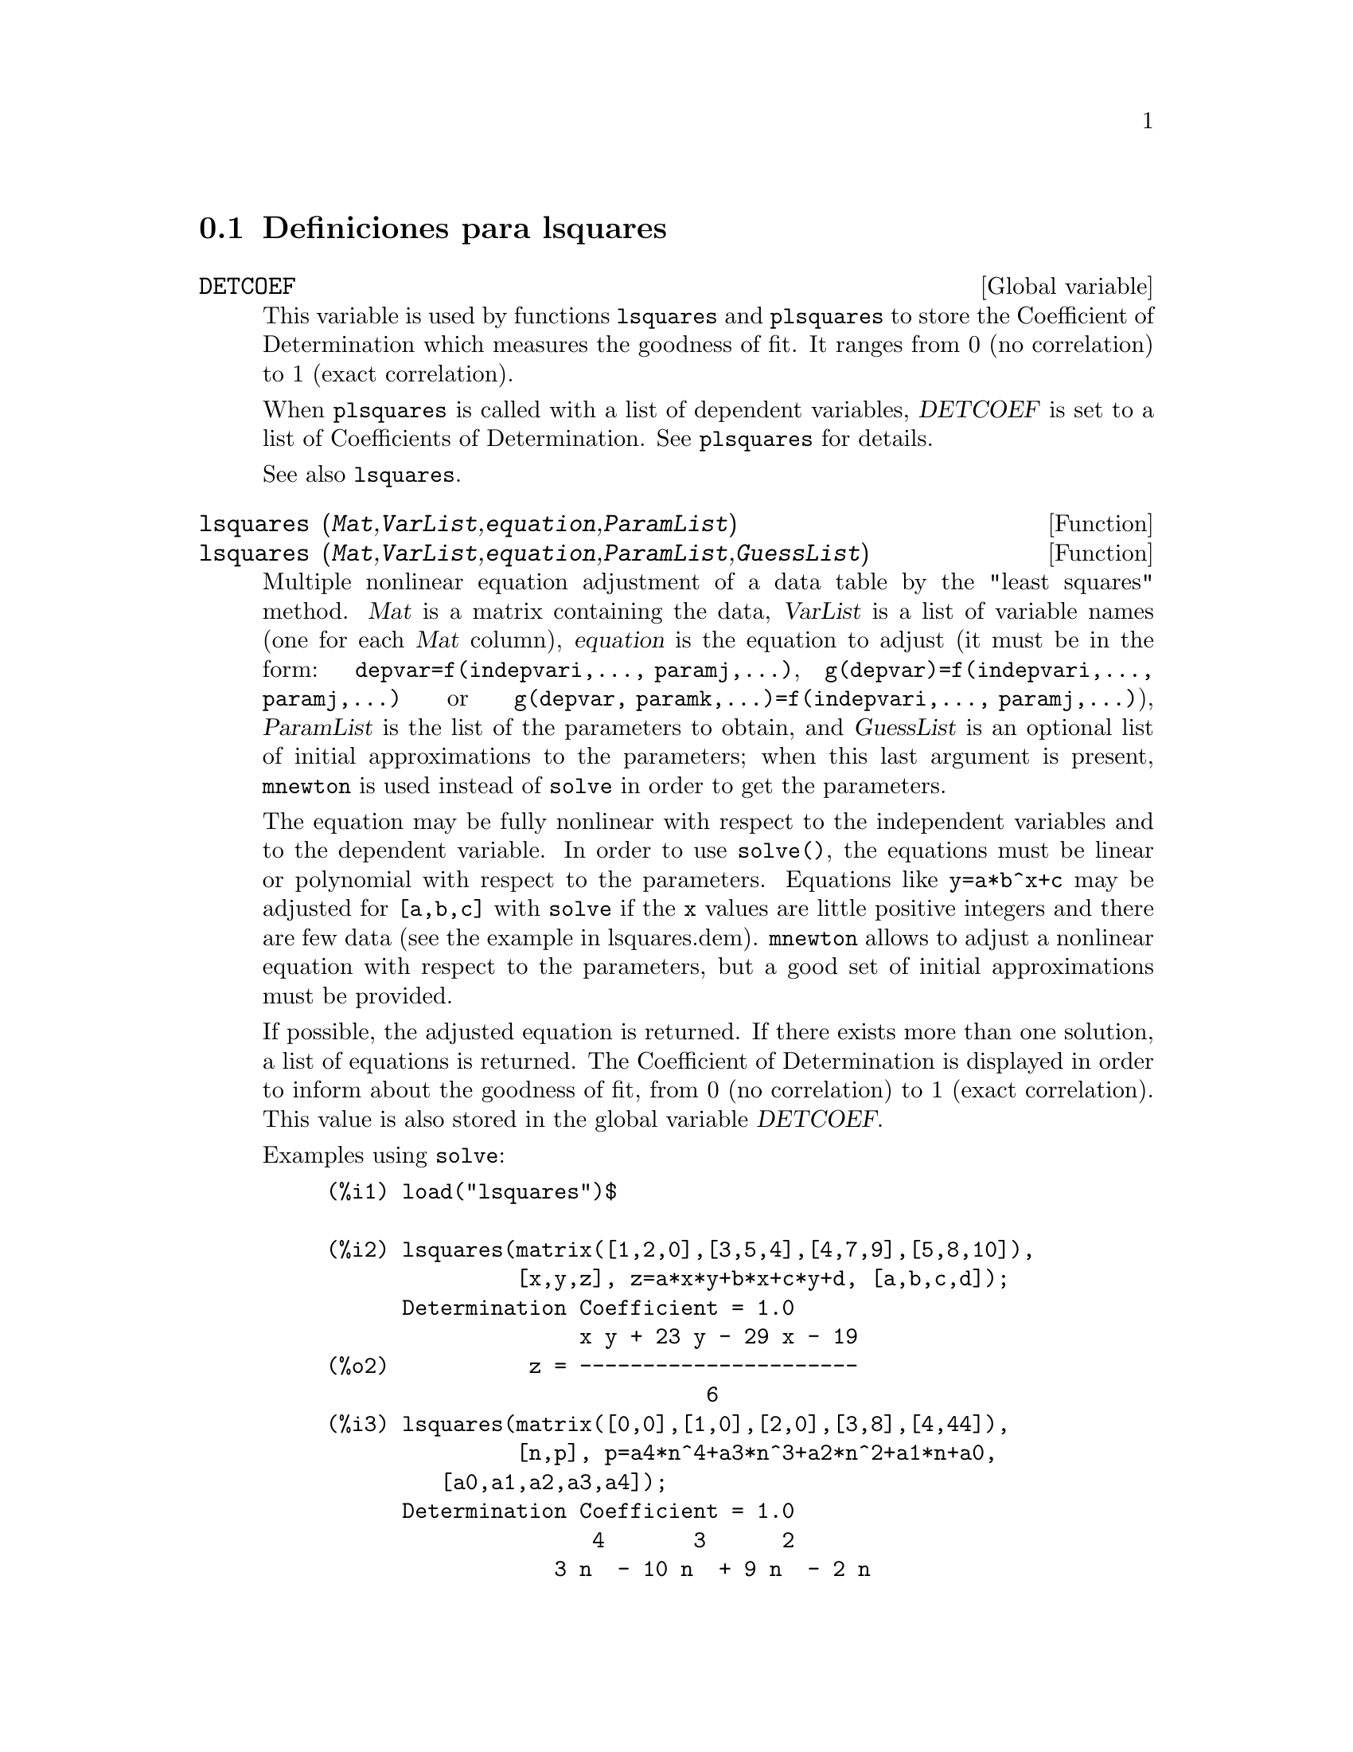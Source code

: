@menu
* Definiciones para lsquares::
@end menu

@node Definiciones para lsquares,  , lsquares, lsquares
@section Definiciones para lsquares


@defvr {Global variable} DETCOEF

This variable is used by functions @code{lsquares} and @code{plsquares} to store the Coefficient of Determination which measures the goodness of fit. It ranges from 0 (no correlation) to 1 (exact correlation). 

When @code{plsquares} is called with a list of dependent variables, @var{DETCOEF} is set to a list of Coefficients of Determination. See @code{plsquares} for details.

See also @code{lsquares}.
@end defvr


@deffn {Function} lsquares (@var{Mat},@var{VarList},@var{equation},@var{ParamList})
@deffnx {Function} lsquares (@var{Mat},@var{VarList},@var{equation},@var{ParamList},@var{GuessList})
Multiple nonlinear equation adjustment of a data table by the
"least squares" method. @var{Mat} is a matrix containing the data,
@var{VarList} is a list of variable names (one for each @var{Mat} column),
@var{equation} is the equation to adjust (it must be in the form:
@code{depvar=f(indepvari,..., paramj,...)}, @code{g(depvar)=f(indepvari,..., paramj,...)} 
or @code{g(depvar, paramk,...)=f(indepvari,..., paramj,...)}), @var{ParamList} is the 
list of the parameters to obtain, and @var{GuessList} is an optional list of initial 
approximations to the parameters; when this last argument is present, @code{mnewton} is used
instead of @code{solve} in order to get the parameters.

The equation may be fully nonlinear with respect to the independent
variables and to the dependent variable.
In order to use @code{solve()}, the equations must be linear or polynomial with
respect to the parameters. Equations like @code{y=a*b^x+c} may be adjusted for
@code{[a,b,c]} with @code{solve} if the @code{x} values are little positive integers and
there are few data (see the example in lsquares.dem).
@code{mnewton} allows to adjust a nonlinear equation with respect to the
parameters, but a good set of initial approximations must be provided.

If possible, the adjusted equation is returned. If there exists more
than one solution, a list of equations is returned.
The Coefficient of Determination is displayed in order to inform about
the goodness of fit, from 0 (no correlation) to 1 (exact correlation).
This value is also stored in the global variable @var{DETCOEF}.

Examples using @code{solve}:
@example
(%i1) load("lsquares")$

(%i2) lsquares(matrix([1,2,0],[3,5,4],[4,7,9],[5,8,10]),
               [x,y,z], z=a*x*y+b*x+c*y+d, [a,b,c,d]);
      Determination Coefficient = 1.0
                    x y + 23 y - 29 x - 19
(%o2)           z = ----------------------
                              6
(%i3) lsquares(matrix([0,0],[1,0],[2,0],[3,8],[4,44]),
               [n,p], p=a4*n^4+a3*n^3+a2*n^2+a1*n+a0,
         [a0,a1,a2,a3,a4]);
      Determination Coefficient = 1.0
                     4       3      2
                  3 n  - 10 n  + 9 n  - 2 n
(%o3)         p = -------------------------
                              6
(%i4) lsquares(matrix([1,7],[2,13],[3,25]), 
               [x,y], (y+c)^2=a*x+b, [a,b,c]);
      Determination Coefficient = 1.0
(%o4) [y = 28 - sqrt(657 - 216 x),
                                y = sqrt(657 - 216 x) + 28]
(%i5) lsquares(matrix([1,7],[2,13],[3,25],[4,49]),
               [x,y], y=a*b^x+c, [a,b,c]);
      Determination Coefficient = 1.0
                              x
(%o5)                  y = 3 2  + 1
@end example


Examples using @code{mnewton}:
@example
(%i6) load("lsquares")$

(%i7) lsquares(matrix([1.1,7.1],[2.1,13.1],[3.1,25.1],[4.1,49.1]),
               [x,y], y=a*b^x+c, [a,b,c], [5,5,5]);
                                             x
(%o7) y = 2.799098974610482 1.999999999999991
                                        + 1.099999999999874
(%i8) lsquares(matrix([1.1,4.1],[4.1,7.1],[9.1,10.1],[16.1,13.1]),
               [x,y], y=a*x^b+c, [a,b,c], [4,1,2]);
                             .4878659755898127
(%o8) y = 3.177315891123101 x
                                        + .7723843491402264
(%i9) lsquares(matrix([0,2,4],[3,3,5],[8,6,6]),
              [m,n,y], y=(A*m+B*n)^(1/3)+C, [A,B,C], [3,3,3]);
                                                     1/3
(%o9) y = (3.999999999999862 n + 4.999999999999359 m)
                                         + 2.00000000000012
@end example

To use this function write first @code{load("lsquares")}. See also @code{DETCOEF} and @code{mnewton}.
@end deffn


@deffn {Function} plsquares (@var{Mat},@var{VarList},@var{depvars})
@deffnx {Function} plsquares (@var{Mat},@var{VarList},@var{depvars},@var{maxexpon})
@deffnx {Function} plsquares (@var{Mat},@var{VarList},@var{depvars},@var{maxexpon},@var{maxdegree})
Multivariable polynomial adjustment of a data table by the "least squares"
method. @var{Mat} is a matrix containing the data, @var{VarList} is a list of variable names (one for each Mat column, but use "-" instead of varnames to ignore Mat columns), @var{depvars} is the name of a dependent variable or a list with one or more names of dependent variables (which names should be in @var{VarList}), @var{maxexpon} is the optional maximum exponent for each independent variable (1 by default), and @var{maxdegree} is the optional maximum polynomial degree (@var{maxexpon} by default); note that the sum of exponents of each term must be equal or smaller than @var{maxdegree}, and if @code{maxdgree = 0} then no limit is applied.

If @var{depvars} is the name of a dependent variable (not in a list), @code{plsquares} returns the adjusted polynomial. If @var{depvars} is a list of one or more dependent variables, @code{plsquares} returns a list with the adjusted polynomial(s). The Coefficients of Determination  are displayed in order to inform about the goodness of fit, which ranges from 0 (no correlation) to 1 (exact correlation). These values are also stored in the global variable @var{DETCOEF} (a list if @var{depvars} is a list).


A simple example of multivariable linear adjustment:
@example
(%i1) load("plsquares")$

(%i2) plsquares(matrix([1,2,0],[3,5,4],[4,7,9],[5,8,10]),
                [x,y,z],z);
     Determination Coefficient for z = .9897039897039897
                       11 y - 9 x - 14
(%o2)              z = ---------------
                              3
@end example

The same example without degree restrictions:
@example
(%i3) plsquares(matrix([1,2,0],[3,5,4],[4,7,9],[5,8,10]),
                [x,y,z],z,1,0);
     Determination Coefficient for z = 1.0
                    x y + 23 y - 29 x - 19
(%o3)           z = ----------------------
                              6
@end example

How many diagonals does a N-sides polygon have? What polynomial degree should be used?
@example
(%i4) plsquares(matrix([3,0],[4,2],[5,5],[6,9],[7,14],[8,20]),
                [N,diagonals],diagonals,5);
     Determination Coefficient for diagonals = 1.0
                                2
                               N  - 3 N
(%o4)              diagonals = --------
                                  2
(%i5) ev(%, N=9);   /* Testing for a 9 sides polygon */
(%o5)                 diagonals = 27
@end example

How many ways do we have to put two queens without they are threatened into a n x n chessboard?
@example
(%i6) plsquares(matrix([0,0],[1,0],[2,0],[3,8],[4,44]),
                [n,positions],[positions],4);
     Determination Coefficient for [positions] = [1.0]
                         4       3      2
                      3 n  - 10 n  + 9 n  - 2 n
(%o6)    [positions = -------------------------]
                                  6
(%i7) ev(%[1], n=8); /* Testing for a (8 x 8) chessboard */
(%o7)                positions = 1288
@end example

An example with six dependent variables:
@example
(%i8) mtrx:matrix([0,0,0,0,0,1,1,1],[0,1,0,1,1,1,0,0],
                  [1,0,0,1,1,1,0,0],[1,1,1,1,0,0,0,1])$
(%i8) plsquares(mtrx,[a,b,_And,_Or,_Xor,_Nand,_Nor,_Nxor],
                     [_And,_Or,_Xor,_Nand,_Nor,_Nxor],1,0);
      Determination Coefficient for
[_And, _Or, _Xor, _Nand, _Nor, _Nxor] =
[1.0, 1.0, 1.0, 1.0, 1.0, 1.0]
(%o2) [_And = a b, _Or = - a b + b + a,
_Xor = - 2 a b + b + a, _Nand = 1 - a b,
_Nor = a b - b - a + 1, _Nxor = 2 a b - b - a + 1]
@end example

To use this function write first @code{load("lsquares")}.
@end deffn

